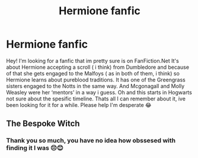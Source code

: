 #+TITLE: Hermione fanfic

* Hermione fanfic
:PROPERTIES:
:Author: Olimpia-Min
:Score: 1
:DateUnix: 1605306976.0
:DateShort: 2020-Nov-14
:FlairText: What's That Fic?
:END:
Hey! I'm looking for a fanfic that im pretty sure is on FanFiction.Net It's about Hermione accepting a scroll ( i think) from Dumbledore and because of that she gets engaged to the Malfoys ( as in both of them, i think) so Hermione learns about pureblood traditions. It has one of the Greengrass sisters engaged to the Notts in the same way. And Mcgonagall and Molly Weasley were her ‘mentors' in a way i guess. Oh and this starts in Hogwarts not sure about the spesific timeline. Thats all I can remember about it, ive been looking for it for a while. Please help I'm desperate 😂


** The Bespoke Witch
:PROPERTIES:
:Author: PiperWeasley
:Score: 1
:DateUnix: 1605360186.0
:DateShort: 2020-Nov-14
:END:

*** Thank you so much, you have no idea how obssesed with finding it I was 😔😊
:PROPERTIES:
:Author: Olimpia-Min
:Score: 0
:DateUnix: 1605362358.0
:DateShort: 2020-Nov-14
:END:
